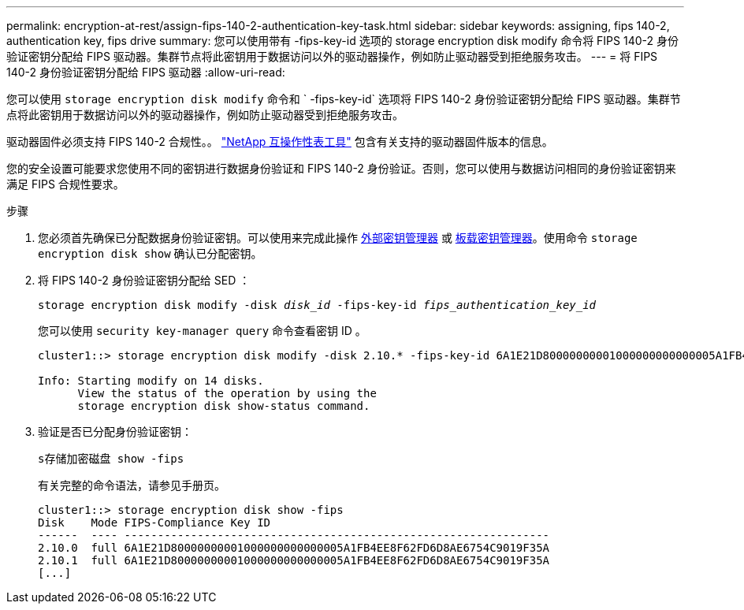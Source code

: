 ---
permalink: encryption-at-rest/assign-fips-140-2-authentication-key-task.html 
sidebar: sidebar 
keywords: assigning, fips 140-2, authentication key, fips drive 
summary: 您可以使用带有 -fips-key-id 选项的 storage encryption disk modify 命令将 FIPS 140-2 身份验证密钥分配给 FIPS 驱动器。集群节点将此密钥用于数据访问以外的驱动器操作，例如防止驱动器受到拒绝服务攻击。 
---
= 将 FIPS 140-2 身份验证密钥分配给 FIPS 驱动器
:allow-uri-read: 


[role="lead"]
您可以使用 `storage encryption disk modify` 命令和 ` -fips-key-id` 选项将 FIPS 140-2 身份验证密钥分配给 FIPS 驱动器。集群节点将此密钥用于数据访问以外的驱动器操作，例如防止驱动器受到拒绝服务攻击。

驱动器固件必须支持 FIPS 140-2 合规性。。 https://mysupport.netapp.com/matrix["NetApp 互操作性表工具"^] 包含有关支持的驱动器固件版本的信息。

您的安全设置可能要求您使用不同的密钥进行数据身份验证和 FIPS 140-2 身份验证。否则，您可以使用与数据访问相同的身份验证密钥来满足 FIPS 合规性要求。

.步骤
. 您必须首先确保已分配数据身份验证密钥。可以使用来完成此操作 xref:assign-authentication-keys-seds-external-task.html[外部密钥管理器] 或 xref:assign-authentication-keys-seds-onboard-task.html[板载密钥管理器]。使用命令 `storage encryption disk show` 确认已分配密钥。
. 将 FIPS 140-2 身份验证密钥分配给 SED ：
+
`storage encryption disk modify -disk _disk_id_ -fips-key-id _fips_authentication_key_id_`

+
您可以使用 `security key-manager query` 命令查看密钥 ID 。

+
[source]
----
cluster1::> storage encryption disk modify -disk 2.10.* -fips-key-id 6A1E21D80000000001000000000000005A1FB4EE8F62FD6D8AE6754C9019F35A

Info: Starting modify on 14 disks.
      View the status of the operation by using the
      storage encryption disk show-status command.
----
. 验证是否已分配身份验证密钥：
+
`s存储加密磁盘 show -fips`

+
有关完整的命令语法，请参见手册页。

+
[listing]
----
cluster1::> storage encryption disk show -fips
Disk    Mode FIPS-Compliance Key ID
------  ---- ----------------------------------------------------------------
2.10.0  full 6A1E21D80000000001000000000000005A1FB4EE8F62FD6D8AE6754C9019F35A
2.10.1  full 6A1E21D80000000001000000000000005A1FB4EE8F62FD6D8AE6754C9019F35A
[...]
----

